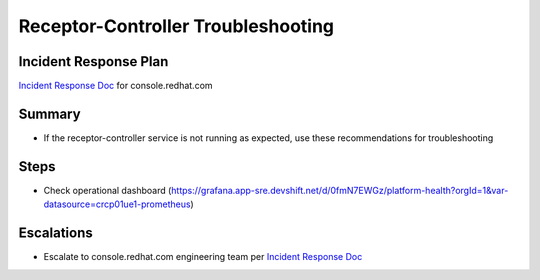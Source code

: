 Receptor-Controller Troubleshooting
============================

Incident Response Plan
----------------------

`Incident Response Doc`_ for console.redhat.com

Summary
-------

-  If the receptor-controller service is not running as expected, use these recommendations for troubleshooting

Steps
-----

-  Check operational dashboard (https://grafana.app-sre.devshift.net/d/0fmN7EWGz/platform-health?orgId=1&var-datasource=crcp01ue1-prometheus)

Escalations
-----------

-  Escalate to console.redhat.com engineering team per `Incident Response Doc`_

.. _Incident Response Doc: https://docs.google.com/document/d/1AyEQnL4B11w7zXwum8Boty2IipMIxoFw1ri1UZB6xJE
